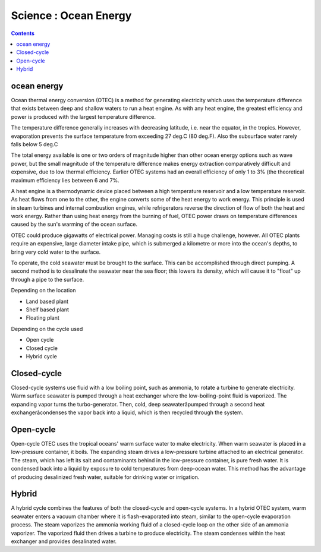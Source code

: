 Science : Ocean Energy
======================

.. contents::

ocean energy
------------
Ocean thermal energy conversion (OTEC) is a method for generating electricity which uses the temperature difference that exists between deep and shallow waters to run a heat engine. As with any heat engine, the greatest efficiency and power is produced with the largest temperature difference.

The temperature difference generally increases with decreasing latitude, i.e. near the equator, in the tropics. However, evaporation prevents the surface temperature from exceeding 27 deg.C (80 deg.F). Also the subsurface water rarely falls below 5 deg.C

The total energy available is one or two orders of magnitude higher than other ocean energy options such as wave power, but the small magnitude of the temperature difference makes energy extraction comparatively difficult and expensive, due to low thermal efficiency. Earlier OTEC systems had an overall efficiency of only 1 to 3% (the theoretical maximum efficiency lies between 6 and 7%.

A heat engine is a thermodynamic device placed between a high temperature reservoir and a low temperature reservoir. As heat flows from one to the other, the engine converts some of the heat energy to work energy. This principle is used in steam turbines and internal combustion engines, while refrigerators reverse the direction of flow of both the heat and work energy. Rather than using heat energy from the burning of fuel, OTEC power draws on temperature differences caused by the sun's warming of the ocean surface.

OTEC could produce gigawatts of electrical power. Managing costs is still a huge challenge, however. All OTEC plants require an expensive, large diameter intake pipe, which is submerged a kilometre or more into the ocean's depths, to bring very cold water to the surface.

To operate, the cold seawater must be brought to the surface. This can be accomplished through direct pumping. A second method is to desalinate the seawater near the sea floor; this lowers its density, which will cause it to "float" up through a pipe to the surface.

Depending on the location

*    Land based plant
*    Shelf based plant
*    Floating plant

Depending on the cycle used

*    Open cycle
*    Closed cycle
*    Hybrid cycle

Closed-cycle
------------
Closed-cycle systems use fluid with a low boiling point, such as ammonia, to rotate a turbine to generate electricity. Warm surface seawater is pumped through a heat exchanger where the low-boiling-point fluid is vaporized. The expanding vapor turns the turbo-generator. Then, cold, deep seawaterâpumped through a second heat exchangerâcondenses the vapor back into a liquid, which is then recycled through the system.

.. image:: images/closed.cycle.ocean.gif

Open-cycle
----------
Open-cycle OTEC uses the tropical oceans' warm surface water to make electricity. When warm seawater is placed in a low-pressure container, it boils. The expanding steam drives a low-pressure turbine attached to an electrical generator. The steam, which has left its salt and contaminants behind in the low-pressure container, is pure fresh water. It is condensed back into a liquid by exposure to cold temperatures from deep-ocean water. This method has the advantage of producing desalinized fresh water, suitable for drinking water or irrigation.

Hybrid
------
A hybrid cycle combines the features of both the closed-cycle and open-cycle systems. In a hybrid OTEC system, warm seawater enters a vacuum chamber where it is flash-evaporated into steam, similar to the open-cycle evaporation process. The steam vaporizes the ammonia working fluid of a closed-cycle loop on the other side of an ammonia vaporizer. The vaporized fluid then drives a turbine to produce electricity. The steam condenses within the heat exchanger and provides desalinated water. 
